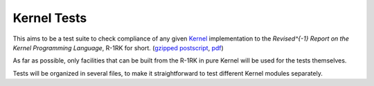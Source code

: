 ============
Kernel Tests
============

This aims to be a test suite to check compliance of any given Kernel_ implementation to the *Revised^{-1} Report on the Kernel Programming Language*, R-1RK for short.  (`gzipped postscript`_, pdf_)

As far as possible, only facilities that can be built from the R-1RK in pure Kernel will be used for the tests themselves.

Tests will be organized in several files, to make it straightforward to test different Kernel modules separately.

.. _Kernel: http://web.cs.wpi.edu/~jshutt/kernel.html
.. _gzipped postscript: ftp://ftp.cs.wpi.edu/pub/techreports/05-07.ps.gz
.. _pdf: ftp://ftp.cs.wpi.edu/pub/techreports/pdf/05-07.pdf

